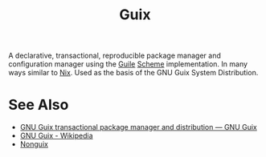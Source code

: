 :PROPERTIES:
:ID:       9af45692-b2f1-4d4e-a9b3-03d355ffacd0
:END:
#+title: Guix
#+filetags: :package_management:lisp:operating_systems:programming:computer_science:

A declarative, transactional, reproducible package manager and configuration manager using the [[id:064be3a0-bb32-4312-9868-73e9c77ba7cf][Guile]] [[id:6246f8d4-6cd4-489d-b19f-9c1142b51b60][Scheme]] implementation.  In many ways similar to [[id:3b6a267c-90c9-491e-89d2-42c365ec6574][Nix]].  Used as the basis of the GNU Guix System Distribution.
* See Also
 - [[https://guix.gnu.org/][GNU Guix transactional package manager and distribution — GNU Guix]]
 - [[https://en.wikipedia.org/wiki/GNU_Guix][GNU Guix - Wikipedia]]
 - [[id:8cfffaf9-50bb-486d-b3db-98065c9de49e][Nonguix]]
